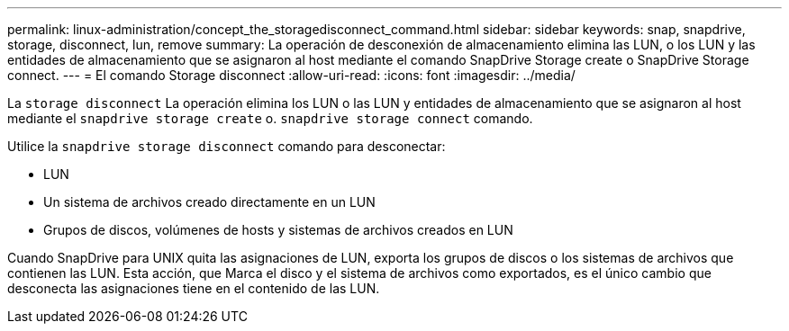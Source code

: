 ---
permalink: linux-administration/concept_the_storagedisconnect_command.html 
sidebar: sidebar 
keywords: snap, snapdrive, storage, disconnect, lun, remove 
summary: La operación de desconexión de almacenamiento elimina las LUN, o los LUN y las entidades de almacenamiento que se asignaron al host mediante el comando SnapDrive Storage create o SnapDrive Storage connect. 
---
= El comando Storage disconnect
:allow-uri-read: 
:icons: font
:imagesdir: ../media/


[role="lead"]
La `storage disconnect` La operación elimina los LUN o las LUN y entidades de almacenamiento que se asignaron al host mediante el `snapdrive storage create` o. `snapdrive storage connect` comando.

Utilice la `snapdrive storage disconnect` comando para desconectar:

* LUN
* Un sistema de archivos creado directamente en un LUN
* Grupos de discos, volúmenes de hosts y sistemas de archivos creados en LUN


Cuando SnapDrive para UNIX quita las asignaciones de LUN, exporta los grupos de discos o los sistemas de archivos que contienen las LUN. Esta acción, que Marca el disco y el sistema de archivos como exportados, es el único cambio que desconecta las asignaciones tiene en el contenido de las LUN.

